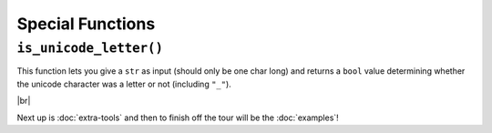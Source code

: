 =================
Special Functions
=================

.. _Is Unicode Letter Overview:

``is_unicode_letter()``
***********************

This function lets you give a ``str`` as input (should only be one char long) and returns a ``bool`` value determining whether the unicode character was a letter or not (including ``"_"``).

.. |br| raw:: html

   <br />

|br|

Next up is :doc:`extra-tools` and then to finish off the tour will be the :doc:`examples`!
